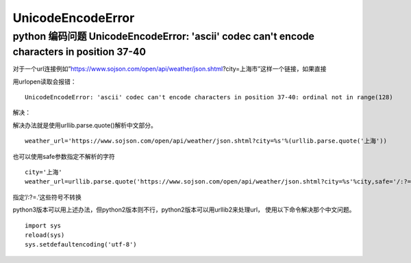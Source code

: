 UnicodeEncodeError
#######################

python 编码问题 UnicodeEncodeError: 'ascii' codec can't encode characters in position 37-40
==============================================================================================================


对于一个url连接例如”https://www.sojson.com/open/api/weather/json.shtml?city=上海市”这样一个链接，如果直接

用urlopen读取会报错：

::

    UnicodeEncodeError: 'ascii' codec can't encode characters in position 37-40: ordinal not in range(128)


解决：

解决办法就是使用urllib.parse.quote()解析中文部分。

::

    weather_url='https://www.sojson.com/open/api/weather/json.shtml?city=%s'%(urllib.parse.quote('上海'))


也可以使用safe参数指定不解析的字符

::

    city='上海'
    weather_url=urllib.parse.quote('https://www.sojson.com/open/api/weather/json.shtml?city=%s'%city,safe='/:?=.')

指定’/:?=.’这些符号不转换


python3版本可以用上述办法，但python2版本则不行，python2版本可以用urllib2来处理url， 使用以下命令解决那个中文问题。

::

    import sys
    reload(sys)
    sys.setdefaultencoding('utf-8')
